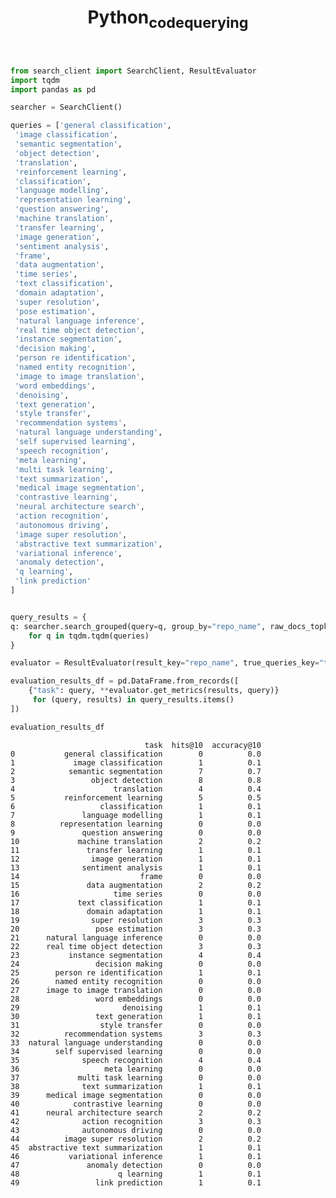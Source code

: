#+title: Python_code_querying


#+BEGIN_SRC python :session python_code_querying.org  :exports both
from search_client import SearchClient, ResultEvaluator
import tqdm
import pandas as pd
#+END_SRC

#+RESULTS:

#+BEGIN_SRC python :session python_code_querying.org  :exports both
searcher = SearchClient()
#+END_SRC

#+RESULTS:

#+BEGIN_SRC python :session python_code_querying.org  :exports both
queries = ['general classification',
 'image classification',
 'semantic segmentation',
 'object detection',
 'translation',
 'reinforcement learning',
 'classification',
 'language modelling',
 'representation learning',
 'question answering',
 'machine translation',
 'transfer learning',
 'image generation',
 'sentiment analysis',
 'frame',
 'data augmentation',
 'time series',
 'text classification',
 'domain adaptation',
 'super resolution',
 'pose estimation',
 'natural language inference',
 'real time object detection',
 'instance segmentation',
 'decision making',
 'person re identification',
 'named entity recognition',
 'image to image translation',
 'word embeddings',
 'denoising',
 'text generation',
 'style transfer',
 'recommendation systems',
 'natural language understanding',
 'self supervised learning',
 'speech recognition',
 'meta learning',
 'multi task learning',
 'text summarization',
 'medical image segmentation',
 'contrastive learning',
 'neural architecture search',
 'action recognition',
 'autonomous driving',
 'image super resolution',
 'abstractive text summarization',
 'variational inference',
 'anomaly detection',
 'q learning',
 'link prediction'
]


#+END_SRC

#+RESULTS:

#+BEGIN_SRC python :session python_code_querying.org  :exports both :async
query_results = {
q: searcher.search_grouped(query=q, group_by="repo_name", raw_docs_topk=5000)
    for q in tqdm.tqdm(queries)
}
#+END_SRC

#+RESULTS:

#+BEGIN_SRC python :session python_code_querying.org  :exports both
evaluator = ResultEvaluator(result_key="repo_name", true_queries_key="tasks")
#+END_SRC

#+RESULTS:

#+BEGIN_SRC python :session python_code_querying.org  :exports both
evaluation_results_df = pd.DataFrame.from_records([
    {"task": query, **evaluator.get_metrics(results, query)}
     for (query, results) in query_results.items()
])
#+END_SRC

#+RESULTS:

#+BEGIN_SRC python :session python_code_querying.org  :exports both
evaluation_results_df
#+END_SRC

#+RESULTS:
#+begin_example
                              task  hits@10  accuracy@10
0           general classification        0          0.0
1             image classification        1          0.1
2            semantic segmentation        7          0.7
3                 object detection        8          0.8
4                      translation        4          0.4
5           reinforcement learning        5          0.5
6                   classification        1          0.1
7               language modelling        1          0.1
8          representation learning        0          0.0
9               question answering        0          0.0
10             machine translation        2          0.2
11               transfer learning        1          0.1
12                image generation        1          0.1
13              sentiment analysis        1          0.1
14                           frame        0          0.0
15               data augmentation        2          0.2
16                     time series        0          0.0
17             text classification        1          0.1
18               domain adaptation        1          0.1
19                super resolution        3          0.3
20                 pose estimation        3          0.3
21      natural language inference        0          0.0
22      real time object detection        3          0.3
23           instance segmentation        4          0.4
24                 decision making        0          0.0
25        person re identification        1          0.1
26        named entity recognition        0          0.0
27      image to image translation        0          0.0
28                 word embeddings        0          0.0
29                       denoising        1          0.1
30                 text generation        1          0.1
31                  style transfer        0          0.0
32          recommendation systems        3          0.3
33  natural language understanding        0          0.0
34        self supervised learning        0          0.0
35              speech recognition        4          0.4
36                   meta learning        0          0.0
37             multi task learning        0          0.0
38              text summarization        1          0.1
39      medical image segmentation        0          0.0
40            contrastive learning        0          0.0
41      neural architecture search        2          0.2
42              action recognition        3          0.3
43              autonomous driving        0          0.0
44          image super resolution        2          0.2
45  abstractive text summarization        1          0.1
46           variational inference        1          0.1
47               anomaly detection        0          0.0
48                      q learning        1          0.1
49                 link prediction        1          0.1
#+end_example
